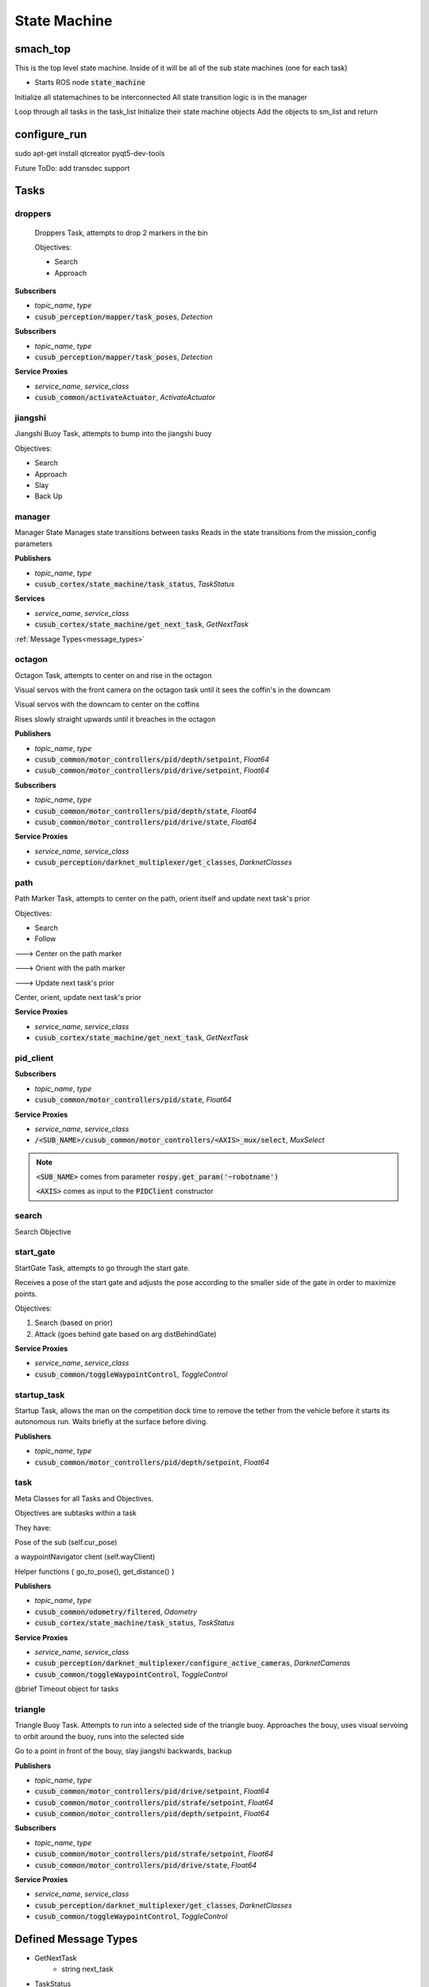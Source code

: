 ==============
State Machine
==============


smach_top
-----------------

This is the top level state machine.
Inside of it will be all of the sub state machines (one for each task)

* Starts ROS node :code:`state_machine`

.. class:: def main()
    
    Initialize all statemachines to be interconnected
    All state transition logic is in the manager


.. class:: def loadStateMachines(task_list)

    Loop through all tasks in the task_list
    Initialize their state machine objects
    Add the objects to sm_list and return

.. class:: def createTransitionsForManager(task_list, final_outcome)


configure_run
-----------------

sudo apt-get install qtcreator pyqt5-dev-tools

Future ToDo: add transdec support


.. class:: ClickableLabel(figure, task, clicked_func, rotation=0, widget_size=(480, 640))

.. class:: Cusub_GUI(map_name, map_config, mission_config, simulation)



Tasks
----------------


droppers
##############

    Droppers Task, attempts to drop 2 markers in the bin

    Objectives:

    - Search

    - Approach

.. class:: Droppers()


.. class:: Approach(task_name, listener, clients)

**Subscribers**

* *topic_name*, *type*
* :code:`cusub_perception/mapper/task_poses`, *Detection*

.. class:: Drop(task_name, listener, clients)

**Subscribers**

* *topic_name*, *type*
* :code:`cusub_perception/mapper/task_poses`, *Detection*

**Service Proxies**

* *service_name*, *service_class*
* :code:`cusub_common/activateActuator`, *ActivateActuator*


.. class:: Retrace(task_name, listener)





jiangshi
##############

Jiangshi Buoy Task, attempts to bump into the jiangshi buoy

Objectives:

- Search
- Approach
- Slay
- Back Up

.. class:: Jiangshi(Task)


.. class:: Approach(task_name, listener)


.. class:: Slay(task_name)


.. class:: Backup(task_name)


.. class:: Retrace(task_name, listener)


manager
##############

Manager State
Manages state transitions between tasks
Reads in the state transitions from the mission_config parameters

.. class:: Manager(task_names, mission_end_outcome='mission_success')

**Publishers**

* *topic_name*, *type*
* :code:`cusub_cortex/state_machine/task_status`, *TaskStatus*

**Services**

* *service_name*, *service_class*
* :code:`cusub_cortex/state_machine/get_next_task`, *GetNextTask*
:ref:`Message Types<message_types>`

octagon
##############

Octagon Task, attempts to center on and rise in the octagon

Visual servos with the front camera on the octagon task until it sees the coffin's in the downcam

Visual servos with the downcam to center on the coffins

Rises slowly straight upwards until it breaches in the octagon


.. class:: Octagon()

.. class:: Rise()

**Publishers**

* *topic_name*, *type*
* :code:`cusub_common/motor_controllers/pid/depth/setpoint`, *Float64*
* :code:`cusub_common/motor_controllers/pid/drive/setpoint`, *Float64*


**Subscribers**

* *topic_name*, *type*
* :code:`cusub_common/motor_controllers/pid/depth/state`, *Float64*
* :code:`cusub_common/motor_controllers/pid/drive/state`, *Float64*


**Service Proxies**

* *service_name*, *service_class*
* :code:`cusub_perception/darknet_multiplexer/get_classes`, *DarknetClasses*



path
##############

Path Marker Task, attempts to center on the path, orient itself and update next task's prior

Objectives:

- Search
- Follow
---> Center on the path marker

---> Orient with the path marker

---> Update next task's prior

.. class:: Path(path_num_str)

.. class:: Follow(path_num_str)

    Center, orient, update next task's prior


**Service Proxies**

* *service_name*, *service_class*
* :code:`cusub_cortex/state_machine/get_next_task`, *GetNextTask*



pid_client
##############

.. class:: PIDClient(objective_name, axis, root_topic=STANDARD_ROOT_TOPIC)


**Subscribers**

* *topic_name*, *type*
* :code:`cusub_common/motor_controllers/pid/state`, *Float64*

**Service Proxies**

* *service_name*, *service_class*
* :code:`/<SUB_NAME>/cusub_common/motor_controllers/<AXIS>_mux/select`, *MuxSelect*

.. note:: 
    :code:`<SUB_NAME>` comes from parameter :code:`rospy.get_param('~robotname')`

    :code:`<AXIS>` comes as input to the :code:`PIDClient` constructor


search
##############

Search Objective

.. class:: Search(task_name, listener, target_classes, prior_pose_param_str, darknet_cameras=DARKNET_CAMERAS_DEFAULT)


start_gate
##############

StartGate Task, attempts to go through the start gate.

Receives a pose of the start gate and adjusts the pose according to the smaller side of the gate in order to maximize points.

Objectives:

1) Search (based on prior)

2) Attack (goes behind gate based on arg distBehindGate)


.. class:: StartGate()

.. class:: Attack(task_name)

**Service Proxies**

* *service_name*, *service_class*
* :code:`cusub_common/toggleWaypointControl`, *ToggleControl*


startup_task
##############

Startup Task, allows the man on the competition dock time to remove the tether from the vehicle before it starts its autonomous run.
Waits briefly at the surface before diving.


.. class:: Startup()

.. class:: Dive(task_name)


**Publishers**

* *topic_name*, *type*
* :code:`cusub_common/motor_controllers/pid/depth/setpoint`, *Float64*



task
##############

Meta Classes for all Tasks and Objectives.

.. class:: Task(name)

.. class:: Objective(outcomes, objtv_name)

    Objectives are subtasks within a task

    They have:

    Pose of the sub (self.cur_pose)
    
    a waypointNavigator client (self.wayClient)

    Helper functions { go_to_pose(), get_distance() }

**Publishers**

* *topic_name*, *type*
* :code:`cusub_common/odometry/filtered`, *Odometry*
* :code:`cusub_cortex/state_machine/task_status`, *TaskStatus*


**Service Proxies**

* *service_name*, *service_class*
* :code:`cusub_perception/darknet_multiplexer/configure_active_cameras`, *DarknetCameras*
* :code:`cusub_common/toggleWaypointControl`, *ToggleControl*

.. class:: Timeout(name)

    @brief Timeout object for tasks


triangle
##############

Triangle Buoy Task. Attempts to run into a selected side of the triangle buoy.
Approaches the bouy, uses visual servoing to orbit around the buoy, runs into the selected side

.. class:: Triangle()


.. class:: Slay()

    Go to a point in front of the bouy, slay jiangshi backwards, backup



**Publishers**

* *topic_name*, *type*
* :code:`cusub_common/motor_controllers/pid/drive/setpoint`, *Float64*
* :code:`cusub_common/motor_controllers/pid/strafe/setpoint`, *Float64*
* :code:`cusub_common/motor_controllers/pid/depth/setpoint`, *Float64*


**Subscribers**

* *topic_name*, *type*
* :code:`cusub_common/motor_controllers/pid/strafe/setpoint`, *Float64*
* :code:`cusub_common/motor_controllers/pid/drive/state`, *Float64*


**Service Proxies**

* *service_name*, *service_class*
* :code:`cusub_perception/darknet_multiplexer/get_classes`, *DarknetClasses*
* :code:`cusub_common/toggleWaypointControl`, *ToggleControl*



.. _message_types:

Defined Message Types
----------------------
* GetNextTask
    * string next_task
* TaskStatus
    * std_msgs/Header header
    * string[] task_statuses



